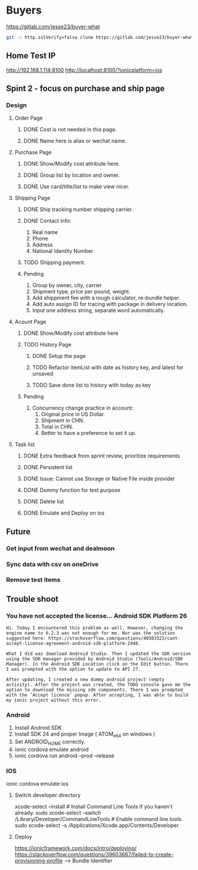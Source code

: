 #+TODO: TODO WAIT | DONE CANCEL
* Buyers
  https://gitlab.com/jesse23/buyer-what
#+BEGIN_SRC sh
  git -c http.sslVerify=false clone https://gitlab.com/jesse23/buyer-what ~/Project/buyer-what
#+END_SRC
** Home Test IP 
   http://192.168.1.114:8100
   http://localhost:8100/?ionicplatform=ios
** Spint 2 - focus on purchase and ship page 
*** Design
**** Order Page
***** DONE Cost is not needed in this page.
***** DONE Name here is alias or wechat name.
**** Purchase Page
***** DONE Show/Modify cost attribute here.
***** DONE Group list by location and owner.
***** DONE Use card/title/list to make view nicer.
**** Shipping Page
***** DONE Ship tracking number shipping carrier.
***** DONE Contact info:
      1) Real name
      2) Phone
      3) Address
      4) National Identity Number
***** TODO Shipping payment.
***** Pending
      1. Group by owner, city, carrier
      1. Shipment type, price per pound, weight.
      1. Add shippment fee with a rough calculator, re-bundle helper.
      5. Add auto assign ID for tracing with package in delivery location.
      6. Input one address string, separate word automatically.
**** Acount Page
***** DONE Show/Modify cost attribute here
***** TODO History Page 
****** DONE Setup the page
****** TODO Refactor itemList with date as history key, and latest for unsaved
****** TODO Save done list to history with today as key
***** Pending
     2. Concurrency change practice in account:
        1) Original price in US Dollar.
        2) Shipment in CHN.
        3) Total in CHN.
        4) Better to have a preference to set it up.
**** Task list
***** DONE Extra feedback from sprint review, prioritize requirements
***** DONE Persistent list
***** DONE Issue: Cannot use Storage or Native File inside provider
***** DONE Dummy function for test purpose
***** DONE Delete list
***** DONE Emulate and Deploy on ios
** Future
*** Get input from wechat and dealmoon
*** Sync data with csv on oneDrive
*** Remove test items
** Trouble shoot
*** You have not accepted the license… Android SDK Platform 26
#+BEGIN_SRC
Hi. Today I encountered this problem as well. However, changing the engine name to 6.2.3 was not enough for me. Nor was the solution suggested here: https://stackoverflow.com/questions/40383323/cant-accept-license-agreement-android-sdk-platform-2448.

What I did was download Android Studio. Then I updated the SDK version using the SDK manager provided by Android Studio (Tools/Android/SDK Manager). In the Android SDK Location click on the Edit button. There I was prompted with the option to update to API 27.

After updating, I created a new dummy android project (empty activity). After the project was created, the TODO console gave me the option to download the missing sdk components. There I was prompted with the ‘Accept licence’ popup. After accepting, I was able to build my ionic project without this error.
#+END_SRC
*** Android
   1. Install Android SDK
   2. Install SDK 24 and proper Image ( ATOM_x64 on windows )
   3. Set ANDROID_HOME correctly.
   4. ionic cordova emulate android
   5. ionic cordova run android --prod --release
*** IOS
ionic cordova emulate ios
**** Switch developer directory
xcode-select --install # Install Command Line Tools if you haven't already.
sudo xcode-select --switch /Library/Developer/CommandLineTools # Enable command line tools
sudo xcode-select -s /Applications/Xcode.app/Contents/Developer
**** Deploy
https://ionicframework.com/docs/intro/deploying/
https://stackoverflow.com/questions/39603667/failed-to-create-provisioning-profile --> Bundle Identifier
